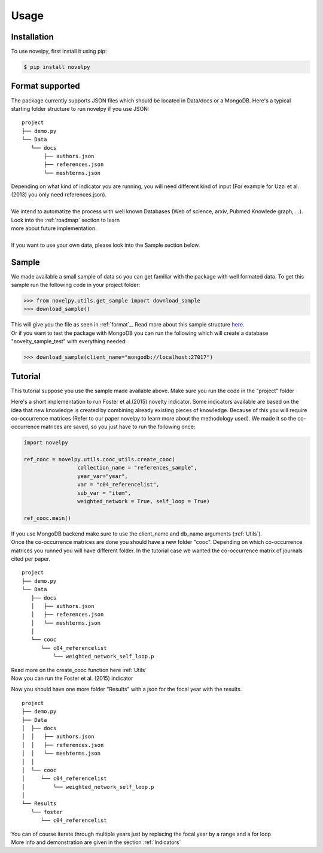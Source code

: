 .. _usage:

Usage
=====

.. _installation:

Installation
------------

To use novelpy, first install it using pip:

.. code-block:: console

   $ pip install novelpy


.. _format:
Format supported
----------------

The package currently supports JSON files which should be located in Data/docs or a MongoDB. Here's a typical starting folder structure to run novelpy if you use JSON:

::


   project
   ├── demo.py
   └── Data   
      └── docs
          ├── authors.json       
          ├── references.json
          └── meshterms.json

| Depending on what kind of indicator you are running, you will need different kind of input (For example for Uzzi et al.(2013) you only need references.json). 
|
| We intend to automatize the process with well known Databases (Web of science, arxiv, Pubmed Knowlede graph, ...). Look into the :ref:`roadmap` section to learn
| more about future implementation.
|
| If you want to use your own data, please look into the Sample section below.

.. _sample:
Sample
----------------

We made available a small sample of data so you can get familiar with the package with well formated data. To get this sample run the following code in your project folder:

>>> from novelpy.utils.get_sample import download_sample
>>> download_sample()

| This will give you the file as seen in :ref:`format`_. Read more about this sample structure `here <https://github.com/Kwirtz/data_sample/tree/main/novelpy>`_.
| Or if you want to test the package with MongoDB you can run the following which will create a database "novelty_sample_test" with everything needed:

>>> download_sample(client_name="mongodb://localhost:27017")


.. _tutorial:
Tutorial
----------------

This tutorial suppose you use the sample made available above. Make sure you run the code in the "project" folder

Here's a short implementation to run Foster et al.(2015) novelty indicator. Some indicators available are based on the idea that new knowledge is created by combining already existing pieces of knowledge. Because of this you will require co-occurrence matrices (Refer to our paper novelpy to learn more about the methodology used). We made it so the co-occurrence matrices are saved, so you just have to run the following once:

.. code-block:: python
   
   import novelpy

   ref_cooc = novelpy.utils.cooc_utils.create_cooc(
                    collection_name = "references_sample", 
                    year_var="year",
                    var = "c04_referencelist",
                    sub_var = "item",
                    weighted_network = True, self_loop = True)

   ref_cooc.main()


| If you use MongoDB backend make sure to use the client_name and db_name arguments (:ref:`Utils`).
| Once the co-occurrence matrices are done you should have a new folder "cooc". Depending on which co-occurrence matrices you runned you will have different folder. In the tutorial case we wanted the co-occurrence matrix of journals cited per paper.

::


   project
   ├── demo.py
   └── Data   
      ├── docs
      │   ├── authors.json       
      │   ├── references.json
      │   └── meshterms.json
      │ 
      └── cooc
         └── c04_referencelist
             └── weighted_network_self_loop.p
        


| Read more on the create_cooc function here :ref:`Utils`
| Now you can run the Foster et al. (2015) indicator

.. code-block:: python
   # Most (if not every) indicator works for a given year, here we want novelty for papers done in 2000
   focal_year = 2000

   # Class that helps you load, save and compute scores 
   companion = novelpy.utils.run_indicator_tools.create_output(
               collection_name = 'meshterms_sample',
               var = 'c04_referencelist',
               sub_var = "item",
               var_id = 'PMID',
               var_year = 'year',
               indicator = "foster",
               focal_year = focal_year)
   
   # Load cooc, and items 
   companion.get_data()
   
   # For Foster 2015 you only need the co-occurrence matrix

   Foster = novelpy.indicators.Foster2015(current_adj=companion.current_adj,
                                          year = focal_year,
                                          variable = "a06_meshheadinglist",
                                          community_algorithm = "Louvain")
   Foster.get_indicator()
   
   # Iterate through the papers from the focal year and attribute a Novelty score to them
   companion.update_paper_values()

Now you should have one more folder "Results" with a json for the focal year with the results. 

::


   project
   ├── demo.py
   ├── Data   
   │  ├── docs
   │  │   ├── authors.json       
   │  │   ├── references.json
   │  │   └── meshterms.json
   │  │ 
   │  └── cooc
   │     └── c04_referencelist
   │         └── weighted_network_self_loop.p
   │    
   └── Results
      └── foster
         └── c04_referencelist

| You can of course iterate through multiple years just by replacing the focal year by a range and a for loop
| More info and demonstration are given in the section :ref:`Indicators`